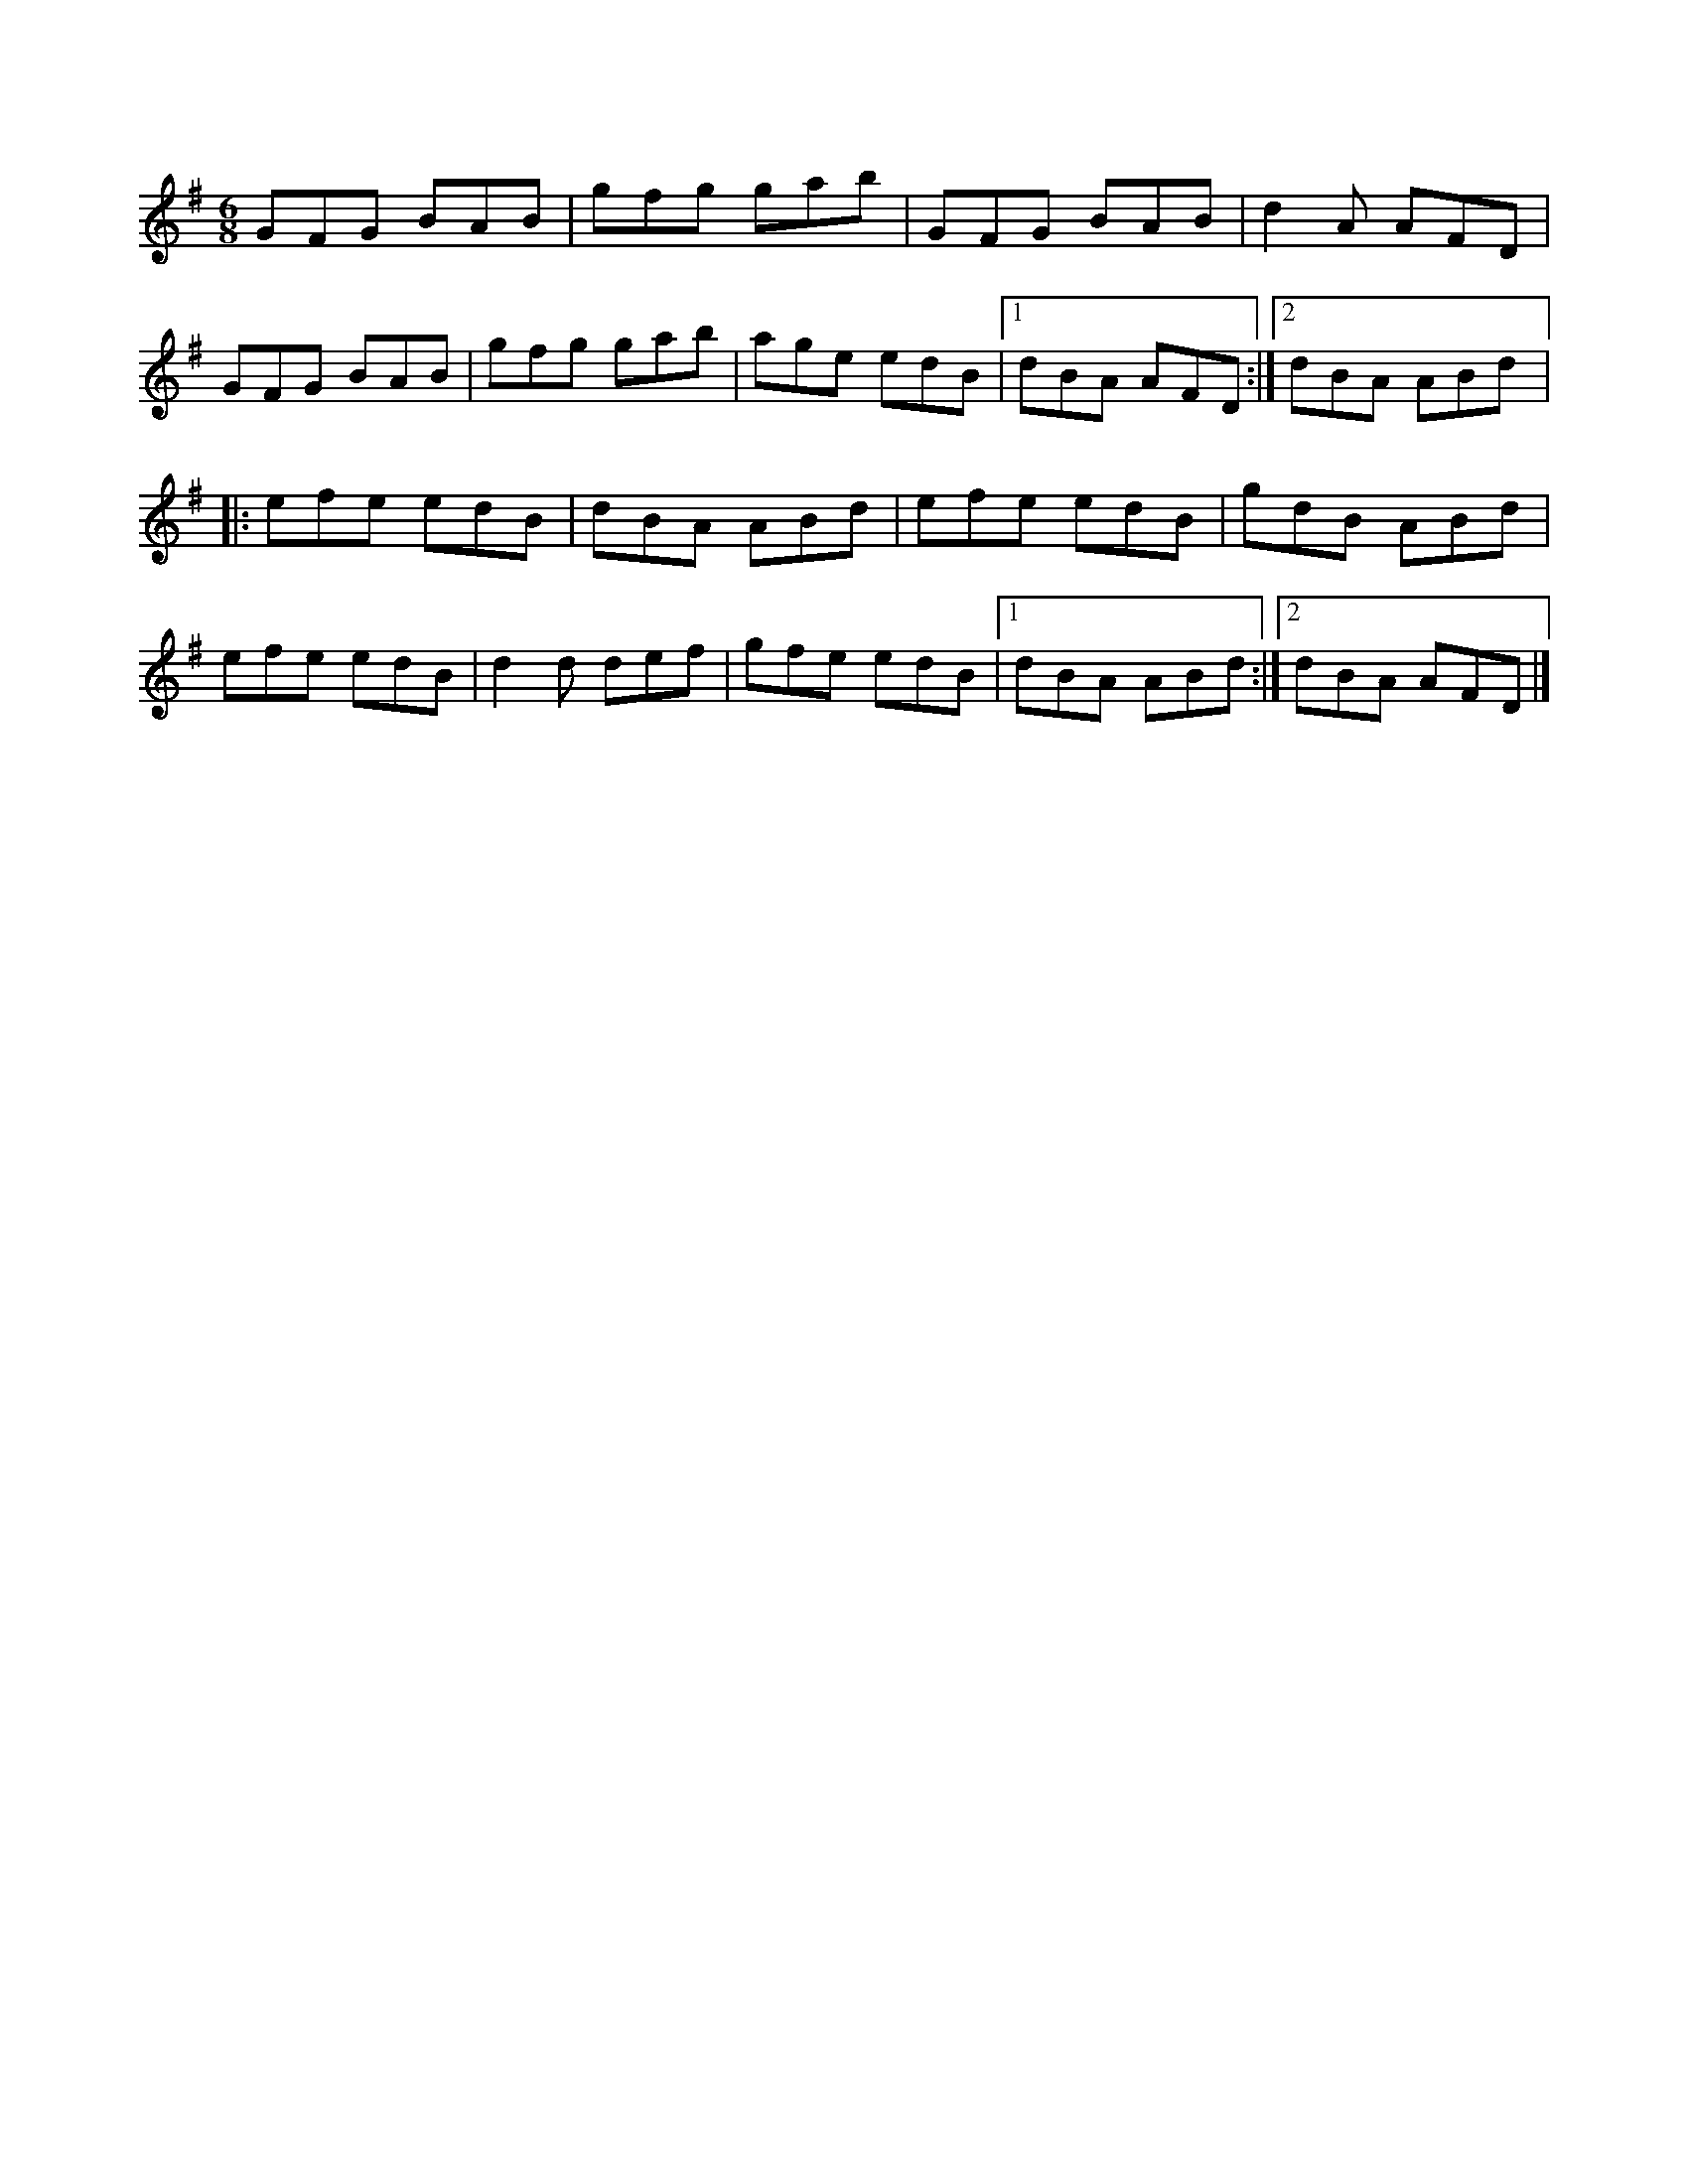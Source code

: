 X:1
M:6/8
L:1/8
R:jig
K:G
GFG BAB | gfg gab | GFG BAB | d2A AFD |
GFG BAB | gfg gab | age edB |1 dBA AFD :|2 dBA ABd |:
efe edB | dBA ABd | efe edB | gdB ABd |
efe edB | d2d def | gfe edB |1 dBA ABd :|2 dBA AFD |]